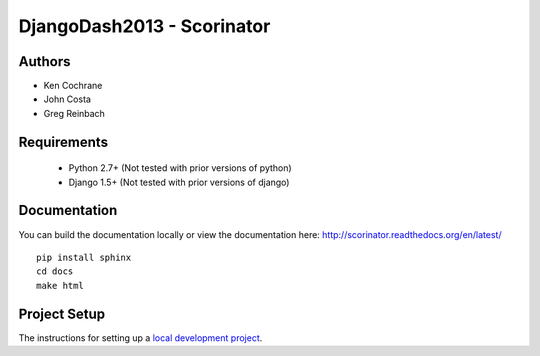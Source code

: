 DjangoDash2013 - Scorinator
===========================

.. image:: https://travis-ci.org/kencochrane/scorinator.png?branch=master
  :target: https://travis-ci.org/kencochrane/scorinator

.. image:: https://coveralls.io/repos/kencochrane/scorinator/badge.png?branch=master
  :target: https://coveralls.io/r/kencochrane/scorinator?branch=master

Authors
-------
- Ken Cochrane
- John Costa
- Greg Reinbach

Requirements
------------

  * Python 2.7+ (Not tested with prior versions of python)
  * Django 1.5+ (Not tested with prior versions of django)


Documentation
-------------

You can build the documentation locally or view the documentation
here: http://scorinator.readthedocs.org/en/latest/

::

    pip install sphinx
    cd docs
    make html

Project Setup
-------------

The instructions for setting up a `local development project`_.

.. _local development project: http://scorinator.readthedocs.org/en/latest/setup.html#setting-up-a-local-development-environment
